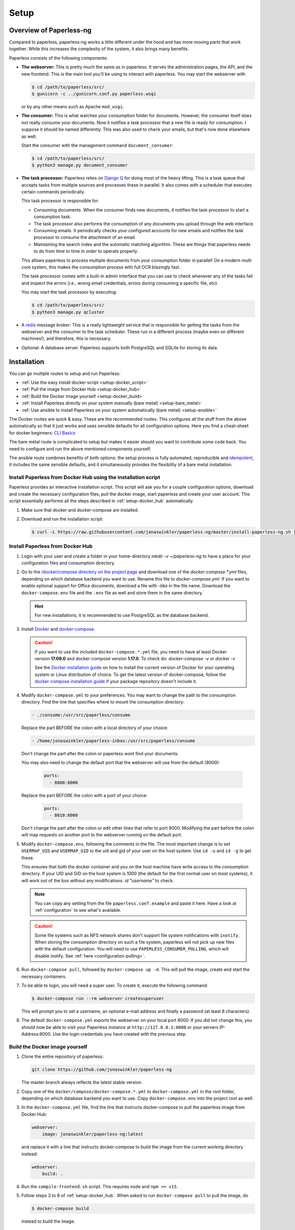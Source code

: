 
*****
Setup
*****

Overview of Paperless-ng
########################

Compared to paperless, paperless-ng works a little different under the hood and has
more moving parts that work together. While this increases the complexity of
the system, it also brings many benefits.

Paperless consists of the following components:

*   **The webserver:** This is pretty much the same as in paperless. It serves
    the administration pages, the API, and the new frontend. This is the main
    tool you'll be using to interact with paperless. You may start the webserver
    with

    .. code:: shell-session

        $ cd /path/to/paperless/src/
        $ gunicorn -c ../gunicorn.conf.py paperless.wsgi

    or by any other means such as Apache ``mod_wsgi``.

*   **The consumer:** This is what watches your consumption folder for documents.
    However, the consumer itself does not really consume your documents.
    Now it notifies a task processor that a new file is ready for consumption.
    I suppose it should be named differently.
    This was also used to check your emails, but that's now done elsewhere as well.

    Start the consumer with the management command ``document_consumer``:

    .. code:: shell-session

        $ cd /path/to/paperless/src/
        $ python3 manage.py document_consumer

    .. _setup-task_processor:

*   **The task processor:** Paperless relies on `Django Q <https://django-q.readthedocs.io/en/latest/>`_
    for doing most of the heavy lifting. This is a task queue that accepts tasks from
    multiple sources and processes these in parallel. It also comes with a scheduler that executes
    certain commands periodically.

    This task processor is responsible for:

    *   Consuming documents. When the consumer finds new documents, it notifies the task processor to
        start a consumption task.
    *   The task processor also performs the consumption of any documents you upload through
        the web interface.
    *   Consuming emails. It periodically checks your configured accounts for new emails and
        notifies the task processor to consume the attachment of an email.
    *   Maintaining the search index and the automatic matching algorithm. These are things that paperless
        needs to do from time to time in order to operate properly.

    This allows paperless to process multiple documents from your consumption folder in parallel! On
    a modern multi core system, this makes the consumption process with full OCR blazingly fast.

    The task processor comes with a built-in admin interface that you can use to check whenever any of the
    tasks fail and inspect the errors (i.e., wrong email credentials, errors during consuming a specific
    file, etc).

    You may start the task processor by executing:

    .. code:: shell-session

        $ cd /path/to/paperless/src/
        $ python3 manage.py qcluster

*   A `redis <https://redis.io/>`_ message broker: This is a really lightweight service that is responsible
    for getting the tasks from the webserver and the consumer to the task scheduler. These run in a different
    process (maybe even on different machines!), and therefore, this is necessary.

*   Optional: A database server. Paperless supports both PostgreSQL and SQLite for storing its data.


Installation
############

You can go multiple routes to setup and run Paperless:

* :ref:`Use the easy install docker script <setup-docker_script>`
* :ref:`Pull the image from Docker Hub <setup-docker_hub>`
* :ref:`Build the Docker image yourself <setup-docker_build>`
* :ref:`Install Paperless directly on your system manually (bare metal) <setup-bare_metal>`
* :ref:`Use ansible to install Paperless on your system automatically (bare metal) <setup-ansible>`

The Docker routes are quick & easy. These are the recommended routes. This configures all the stuff
from the above automatically so that it just works and uses sensible defaults for all configuration options.
Here you find a cheat-sheet for docker beginners: `CLI Basics <https://sehn.tech/post/devops-with-docker/>`_

The bare metal route is complicated to setup but makes it easier
should you want to contribute some code back. You need to configure and
run the above mentioned components yourself.

The ansible route combines benefits of both options:
the setup process is fully automated, reproducible and `idempotent <https://docs.ansible.com/ansible/latest/reference_appendices/glossary.html#Idempotency>`_,
it includes the same sensible defaults, and it simultaneously provides the flexibility of a bare metal installation.

.. _CLI Basics: https://sehn.tech/post/devops-with-docker/
.. _idempotent: https://docs.ansible.com/ansible/latest/reference_appendices/glossary.html#Idempotency

.. _setup-docker_script:

Install Paperless from Docker Hub using the installation script
===============================================================

Paperless provides an interactive installation script. This script will ask you
for a couple configuration options, download and create the necessary configuration files, pull the docker image, start paperless and create your user account. This script essentially
performs all the steps described in :ref:`setup-docker_hub` automatically.

1.  Make sure that docker and docker-compose are installed.
2.  Download and run the installation script:

    .. code:: shell-session

        $ curl -L https://raw.githubusercontent.com/jonaswinkler/paperless-ng/master/install-paperless-ng.sh | bash

.. _setup-docker_hub:

Install Paperless from Docker Hub
=================================

1.  Login with your user and create a folder in your home-directory `mkdir -v ~/paperless-ng` to have a place for your configuration files and consumption directory.

2.  Go to the `/docker/compose directory on the project page <https://github.com/jonaswinkler/paperless-ng/tree/master/docker/compose>`_
    and download one of the `docker-compose.*.yml` files, depending on which database backend you
    want to use. Rename this file to `docker-compose.yml`.
    If you want to enable optional support for Office documents, download a file with `-tika` in the file name.
    Download the ``docker-compose.env`` file and the ``.env`` file as well and store them
    in the same directory.

    .. hint::

        For new installations, it is recommended to use PostgreSQL as the database
        backend.

3.  Install `Docker`_ and `docker-compose`_.

    .. caution::

        If you want to use the included ``docker-compose.*.yml`` file, you
        need to have at least Docker version **17.09.0** and docker-compose
        version **1.17.0**.
        To check do: `docker-compose -v` or `docker -v`

        See the `Docker installation guide`_ on how to install the current
        version of Docker for your operating system or Linux distribution of
        choice. To get the latest version of docker-compose, follow the
        `docker-compose installation guide`_ if your package repository doesn't
        include it.

        .. _Docker installation guide: https://docs.docker.com/engine/installation/
        .. _docker-compose installation guide: https://docs.docker.com/compose/install/

4.  Modify ``docker-compose.yml`` to your preferences. You may want to change the path
    to the consumption directory. Find the line that specifies where
    to mount the consumption directory:

    .. code::

        - ./consume:/usr/src/paperless/consume

    Replace the part BEFORE the colon with a local directory of your choice:

    .. code::

        - /home/jonaswinkler/paperless-inbox:/usr/src/paperless/consume

    Don't change the part after the colon or paperless wont find your documents.

    You may also need to change the default port that the webserver will use
    from the default (8000):

     .. code::

        ports:
          - 8000:8000

    Replace the part BEFORE the colon with a port of your choice:

     .. code::

        ports:
          - 8010:8000

    Don't change the part after the colon or edit other lines that refer to
    port 8000. Modifying the part before the colon will map requests on another
    port to the webserver running on the default port.

5.  Modify ``docker-compose.env``, following the comments in the file. The
    most important change is to set ``USERMAP_UID`` and ``USERMAP_GID``
    to the uid and gid of your user on the host system. Use ``id -u`` and
    ``id -g`` to get these.

    This ensures that
    both the docker container and you on the host machine have write access
    to the consumption directory. If your UID and GID on the host system is
    1000 (the default for the first normal user on most systems), it will
    work out of the box without any modifications. `id "username"` to check.

    .. note::

        You can copy any setting from the file ``paperless.conf.example`` and paste it here.
        Have a look at :ref:`configuration` to see what's available.

    .. caution::

        Some file systems such as NFS network shares don't support file system
        notifications with ``inotify``. When storing the consumption directory
        on such a file system, paperless will not pick up new files
        with the default configuration. You will need to use ``PAPERLESS_CONSUMER_POLLING``,
        which will disable inotify. See :ref:`here <configuration-polling>`.

6.  Run ``docker-compose pull``, followed by ``docker-compose up -d``.
    This will pull the image, create and start the necessary containers.

7.  To be able to login, you will need a super user. To create it, execute the
    following command:

    .. code-block:: shell-session

        $ docker-compose run --rm webserver createsuperuser

    This will prompt you to set a username, an optional e-mail address and
    finally a password (at least 8 characters).

8.  The default ``docker-compose.yml`` exports the webserver on your local port
    8000. If you did not change this, you should now be able to visit your
    Paperless instance at ``http://127.0.0.1:8000`` or your servers IP-Address:8000.
    Use the login credentials you have created with the previous step.

.. _Docker: https://www.docker.com/
.. _docker-compose: https://docs.docker.com/compose/install/

.. _setup-docker_build:

Build the Docker image yourself
===============================

1.  Clone the entire repository of paperless:

    .. code:: shell-session

        git clone https://github.com/jonaswinkler/paperless-ng

    The master branch always reflects the latest stable version.

2.  Copy one of the ``docker/compose/docker-compose.*.yml`` to ``docker-compose.yml`` in the root folder,
    depending on which database backend you want to use. Copy
    ``docker-compose.env`` into the project root as well.

3.  In the ``docker-compose.yml`` file, find the line that instructs docker-compose to pull the paperless image from Docker Hub:

    .. code:: yaml

        webserver:
            image: jonaswinkler/paperless-ng:latest

    and replace it with a line that instructs docker-compose to build the image from the current working directory instead:

    .. code:: yaml

        webserver:
            build: .

4.  Run the ``compile-frontend.sh`` script. This requires ``node`` and ``npm >= v15``.

5.  Follow steps 3 to 8 of :ref:`setup-docker_hub`. When asked to run
    ``docker-compose pull`` to pull the image, do

    .. code:: shell-session

        $ docker-compose build

    instead to build the image.

.. _setup-bare_metal:

Bare Metal Route
================

Paperless runs on linux only. The following procedure has been tested on a minimal
installation of Debian/Buster, which is the current stable release at the time of
writing. Windows is not and will never be supported.

1.  Install dependencies. Paperless requires the following packages.

    *   ``python3`` 3.6, 3.7, 3.8, 3.9
    *   ``python3-pip``
    *   ``python3-dev``

    *   ``fonts-liberation`` for generating thumbnails for plain text files
    *   ``imagemagick`` >= 6 for PDF conversion
    *   ``optipng`` for optimizing thumbnails
    *   ``gnupg`` for handling encrypted documents
    *   ``libpq-dev`` for PostgreSQL
    *   ``libmagic-dev`` for mime type detection
    *   ``mime-support`` for mime type detection

    Use this list for your preferred package management:

    .. code::

        python3 python3-pip python3-dev imagemagick fonts-liberation optipng gnupg libpq-dev libmagic-dev mime-support

    These dependencies are required for OCRmyPDF, which is used for text recognition.

    *   ``unpaper``
    *   ``ghostscript``
    *   ``icc-profiles-free``
    *   ``qpdf``
    *   ``liblept5``
    *   ``libxml2``
    *   ``pngquant``
    *   ``zlib1g``
    *   ``tesseract-ocr`` >= 4.0.0 for OCR
    *   ``tesseract-ocr`` language packs (``tesseract-ocr-eng``, ``tesseract-ocr-deu``, etc)

    Use this list for your preferred package management:

    .. code::

        unpaper ghostscript icc-profiles-free qpdf liblept5 libxml2 pngquant zlib1g tesseract-ocr

    On Raspberry Pi, these libraries are required as well:

    *   ``libatlas-base-dev``
    *   ``libxslt1-dev``

    You will also need ``build-essential``, ``python3-setuptools`` and ``python3-wheel``
    for installing some of the python dependencies.

2.  Install ``redis`` >= 5.0 and configure it to start automatically.

3.  Optional. Install ``postgresql`` and configure a database, user and password for paperless. If you do not wish
    to use PostgreSQL, SQLite is available as well.

4.  Get the release archive from `<https://github.com/jonaswinkler/paperless-ng/releases>`_.
    If you clone the git repo as it is, you also have to compile the front end by yourself.
    Extract the archive to a place from where you wish to execute it, such as ``/opt/paperless``.

5.  Configure paperless. See :ref:`configuration` for details. Edit the included ``paperless.conf`` and adjust the
    settings to your needs. Required settings for getting paperless running are:

    *   ``PAPERLESS_REDIS`` should point to your redis server, such as redis://localhost:6379.
    *   ``PAPERLESS_DBHOST`` should be the hostname on which your PostgreSQL server is running. Do not configure this
        to use SQLite instead. Also configure port, database name, user and password as necessary.
    *   ``PAPERLESS_CONSUMPTION_DIR`` should point to a folder which paperless should watch for documents. You might
        want to have this somewhere else. Likewise, ``PAPERLESS_DATA_DIR`` and ``PAPERLESS_MEDIA_ROOT`` define where
        paperless stores its data. If you like, you can point both to the same directory.
    *   ``PAPERLESS_SECRET_KEY`` should be a random sequence of characters. It's used for authentication. Failure
        to do so allows third parties to forge authentication credentials.

    Many more adjustments can be made to paperless, especially the OCR part. The following options are recommended
    for everyone:

    *   Set ``PAPERLESS_OCR_LANGUAGE`` to the language most of your documents are written in.
    *   Set ``PAPERLESS_TIME_ZONE`` to your local time zone.

6.  Create a system user under which you wish to run paperless.

    .. code:: shell-session

        adduser paperless --system --home /opt/paperless --group

7.  Ensure that these directories exist
    and that the paperless user has write permissions to the following directories:

    *   ``/opt/paperless/media``
    *   ``/opt/paperless/data``
    *   ``/opt/paperless/consume``

    Adjust as necessary if you configured different folders.

8.  Install python requirements from the ``requirements.txt`` file.
    It is up to you if you wish to use a virtual environment or not. First you should update your pip, so it gets the actual packages.

    .. code:: shell-session

        sudo -Hu paperless pip3 install --upgrade pip

    .. code:: shell-session

        sudo -Hu paperless pip3 install -r requirements.txt

    This will install all python dependencies in the home directory of
    the new paperless user.

9.  Go to ``/opt/paperless/src``, and execute the following commands:

    .. code:: bash

        # This creates the database schema.
        sudo -Hu paperless python3 manage.py migrate

        # This creates your first paperless user
        sudo -Hu paperless python3 manage.py createsuperuser

10. Optional: Test that paperless is working by executing

      .. code:: bash

        # This collects static files from paperless and django.
        sudo -Hu paperless python3 manage.py runserver

    and pointing your browser to http://localhost:8000/.

    .. warning::

        This is a development server which should not be used in
        production. It is not audited for security and performance
        is inferior to production ready web servers.

    .. hint::

        This will not start the consumer. Paperless does this in a
        separate process.

11. Setup systemd services to run paperless automatically. You may
    use the service definition files included in the ``scripts`` folder
    as a starting point.

    Paperless needs the ``webserver`` script to run the webserver, the
    ``consumer`` script to watch the input folder, and the ``scheduler``
    script to run tasks such as email checking and document consumption.

    You may need to adjust the path to the ``gunicorn`` executable. This
    will be installed as part of the python dependencies, and is either located
    in the ``bin`` folder of your virtual environment, or in ``~/.local/bin/`` if
    no virtual environment is used.

    These services rely on redis and optionally the database server, but
    don't need to be started in any particular order. The example files
    depend on redis being started. If you use a database server, you should
    add additional dependencies.

    .. caution::

        The included scripts run a ``gunicorn`` standalone server,
        which is fine for running paperless. It does support SSL,
        however, the documentation of GUnicorn states that you should
        use a proxy server in front of gunicorn instead.

        For instructions on how to use nginx for that,
        :ref:`see the instructions below <setup-nginx>`.

12. Optional: Install a samba server and make the consumption folder
    available as a network share.

13. Configure ImageMagick to allow processing of PDF documents. Most distributions have
    this disabled by default, since PDF documents can contain malware. If
    you don't do this, paperless will fall back to ghostscript for certain steps
    such as thumbnail generation.

    Edit ``/etc/ImageMagick-6/policy.xml`` and adjust

    .. code::

        <policy domain="coder" rights="none" pattern="PDF" />

    to

    .. code::

        <policy domain="coder" rights="read|write" pattern="PDF" />

14. Optional: Install the `jbig2enc <https://ocrmypdf.readthedocs.io/en/latest/jbig2.html>`_
    encoder. This will reduce the size of generated PDF documents. You'll most likely need
    to compile this by yourself, because this software has been patented until around 2017 and
    binary packages are not available for most distributions.

.. _setup-ansible:

Install Paperless using ansible
===============================

.. note::

    This role currently only supports Debian 10 Buster and Ubuntu 20.04 Focal or later as target hosts.
		Additionally, only i386 or amd64 based hosts are supported right now, i.e. installation on arm hosts will fail.

1.  Install ansible 2.7+ on the management node.
    This may be the target host paperless-ng is being installed on or any remote host which can access the target host.
    For further details, check the ansible `inventory <https://docs.ansible.com/ansible/latest/user_guide/intro_inventory.html>`_ documentation.

    On Debian and Ubuntu, the official repositories should provide a suitable version:

    .. code:: bash

        apt install ansible
        ansible --version

    Alternatively, you can install the most recent ansible release using PyPI:

    .. code:: bash

        python3 -m pip install ansible
        ansible --version

    Make sure your taget hosts are accessible:

    .. code:: sh

        ansible -m ping YourAnsibleTargetHostGoesHere

2.  Install the latest tag of the ansible role using ansible-galaxy

    .. code:: sh

        ansible-galaxy install git+https://github.com/jonaswinkler/paperless-ng.git,ng-1.4.2

3.  Create an ansible ``playbook.yml`` in a directory of your choice:

    .. code:: yaml

        - hosts: YourAnsibleTargetHostGoesHere
          become: yes
          vars_files:
            - vars/paperless-ng.yml
          roles:
            - paperless-ng

    Optional: If you also want to use PostgreSQL on the target system, install and add (for example) the `geerlingguy.postgresql <https://github.com/geerlingguy/ansible-role-postgresql>`_ role:

    .. code:: sh

        ansible-galaxy install geerlingguy.postgresql

    .. code:: yaml

        - hosts: YourAnsibleTargetHostGoesHere
          become: yes
          vars_files:
            - vars/paperless-ng.yml
          roles:
            - geerlingguy.postgresql
            - paperless-ng

    Optional: If you also want to use a reverse proxy on the target system, install and add (for example) the `geerlingguy.nginx <https://github.com/geerlingguy/ansible-role-nginx>`_ role:

    .. code:: sh

        ansible-galaxy install geerlingguy.nginx

    .. code:: yaml

        - hosts: YourAnsibleTargetHostGoesHere
          become: yes
          vars_files:
            - vars/paperless-ng.yml
          roles:
            - geerlingguy.postgresql
            - paperless-ng
            - geerlingguy.nginx

4.  Create ``vars/paperless-ng.yml`` to configure your ansible deployment:

    .. code:: yaml

        paperlessng_secret_key: PleaseGenerateAStrongKeyForThis

        paperlessng_superuser_name: YourUserName
        paperlessng_superuser_email: name@domain.tld
        paperlessng_superuser_password: YourDesiredPasswordUsedForFirstLogin

        paperlessng_ocr_languages:
            - eng
            - deu

    For all of the available options, please check ``ansible/README.md`` and :ref:`configuration`.

    Optional configurations for the above-mentioned PostgreSQL and nginx roles would also go here.

5. Run the ansible playbook from the management node:

    .. code:: sh

        ansible-playbook playbook.yml

    When this step completes successfully, paperless-ng will be available on the target host at ``http://127.0.0.1:8000`` (or the address you configured).

Migration to paperless-ng
#########################

At its core, paperless-ng is still paperless and fully compatible. However, some
things have changed under the hood, so you need to adapt your setup depending on
how you installed paperless.

This setup describes how to update an existing paperless Docker installation.
The important things to keep in mind are as follows:

* Read the :ref:`changelog <paperless_changelog>` and take note of breaking changes.
* You should decide if you want to stick with SQLite or want to migrate your database
  to PostgreSQL. See :ref:`setup-sqlite_to_psql` for details on how to move your data from
  SQLite to PostgreSQL. Both work fine with paperless. However, if you already have a
  database server running for other services, you might as well use it for paperless as well.
* The task scheduler of paperless, which is used to execute periodic tasks
  such as email checking and maintenance, requires a `redis`_ message broker
  instance. The docker-compose route takes care of that.
* The layout of the folder structure for your documents and data remains the
  same, so you can just plug your old docker volumes into paperless-ng and
  expect it to find everything where it should be.

Migration to paperless-ng is then performed in a few simple steps:

1.  Stop paperless.

    .. code:: bash

        $ cd /path/to/current/paperless
        $ docker-compose down

2.  Do a backup for two purposes: If something goes wrong, you still have your
    data. Second, if you don't like paperless-ng, you can switch back to
    paperless.

3.  Download the latest release of paperless-ng. You can either go with the
    docker-compose files from `here <https://github.com/jonaswinkler/paperless-ng/tree/master/docker/compose>`__
    or clone the repository to build the image yourself (see :ref:`above <setup-docker_build>`).
    You can either replace your current paperless folder or put paperless-ng
    in a different location.

    .. caution::

        Paperless-ng includes a ``.env`` file. This will set the
        project name for docker compose to ``paperless``, which will also define the name
        of the volumes by paperless-ng. However, if you experience that paperless-ng
        is not using your old paperless volumes, verify the names of your volumes with

        .. code:: shell-session

            $ docker volume ls | grep _data

        and adjust the project name in the ``.env`` file so that it matches the name
        of the volumes before the ``_data`` part.


4.  Download the ``docker-compose.sqlite.yml`` file to ``docker-compose.yml``.
    If you want to switch to PostgreSQL, do that after you migrated your existing
    SQLite database.

5.  Adjust ``docker-compose.yml`` and ``docker-compose.env`` to your needs.
    See :ref:`setup-docker_hub` for details on which edits are advised.

6.  :ref:`Update paperless. <administration-updating>`

7.  In order to find your existing documents with the new search feature, you need
    to invoke a one-time operation that will create the search index:

    .. code:: shell-session

        $ docker-compose run --rm webserver document_index reindex

    This will migrate your database and create the search index. After that,
    paperless will take care of maintaining the index by itself.

8.  Start paperless-ng.

    .. code:: bash

        $ docker-compose up -d

    This will run paperless in the background and automatically start it on system boot.

9.  Paperless installed a permanent redirect to ``admin/`` in your browser. This
    redirect is still in place and prevents access to the new UI. Clear your
    browsing cache in order to fix this.

10.  Optionally, follow the instructions below to migrate your existing data to PostgreSQL.


.. _setup-sqlite_to_psql:

Moving data from SQLite to PostgreSQL
=====================================

Moving your data from SQLite to PostgreSQL is done via executing a series of django
management commands as below.

.. caution::

    Make sure that your SQLite database is migrated to the latest version.
    Starting paperless will make sure that this is the case. If your try to
    load data from an old database schema in SQLite into a newer database
    schema in PostgreSQL, you will run into trouble.

.. warning::

    On some database fields, PostgreSQL enforces predefined limits on maximum
    length, whereas SQLite does not. The fields in question are the title of documents
    (128 characters), names of document types, tags and correspondents (128 characters),
    and filenames (1024 characters). If you have data in these fields that surpasses these
    limits, migration to PostgreSQL is not possible and will fail with an error.


1.  Stop paperless, if it is running.
2.  Tell paperless to use PostgreSQL:

    a)  With docker, copy the provided ``docker-compose.postgres.yml`` file to
        ``docker-compose.yml``. Remember to adjust the consumption directory,
        if necessary.
    b)  Without docker, configure the database in your ``paperless.conf`` file.
        See :ref:`configuration` for details.

3.  Open a shell and initialize the database:

    a)  With docker, run the following command to open a shell within the paperless
        container:

        .. code:: shell-session

            $ cd /path/to/paperless
            $ docker-compose run --rm webserver /bin/bash

        This will launch the container and initialize the PostgreSQL database.

    b)  Without docker, remember to activate any virtual environment, switch to
        the ``src`` directory and create the database schema:

        .. code:: shell-session

            $ cd /path/to/paperless/src
            $ python3 manage.py migrate

        This will not copy any data yet.

4.  Dump your data from SQLite:

    .. code:: shell-session

        $ python3 manage.py dumpdata --database=sqlite --exclude=contenttypes --exclude=auth.Permission > data.json

5.  Load your data into PostgreSQL:

    .. code:: shell-session

        $ python3 manage.py loaddata data.json

6.  If operating inside Docker, you may exit the shell now.

    .. code:: shell-session

        $ exit

7.  Start paperless.


Moving back to paperless
========================

Lets say you migrated to Paperless-ng and used it for a while, but decided that
you don't like it and want to move back (If you do, send me a mail about what
part you didn't like!), you can totally do that with a few simple steps.

Paperless-ng modified the database schema slightly, however, these changes can
be reverted while keeping your current data, so that your current data will
be compatible with original Paperless.

Execute this:

.. code:: shell-session

    $ cd /path/to/paperless
    $ docker-compose run --rm webserver migrate documents 0023

Or without docker:

.. code:: shell-session

    $ cd /path/to/paperless/src
    $ python3 manage.py migrate documents 0023

After that, you need to clear your cookies (Paperless-ng comes with updated
dependencies that do cookie-processing differently) and probably your cache
as well.

.. _setup-less_powerful_devices:


Considerations for less powerful devices
########################################

Paperless runs on Raspberry Pi. However, some things are rather slow on the Pi and
configuring some options in paperless can help improve performance immensely:

*   Stick with SQLite to save some resources.
*   Consider setting ``PAPERLESS_OCR_PAGES`` to 1, so that paperless will only OCR
    the first page of your documents. In most cases, this page contains enough
    information to be able to find it.
*   ``PAPERLESS_TASK_WORKERS`` and ``PAPERLESS_THREADS_PER_WORKER`` are configured
    to use all cores. The Raspberry Pi models 3 and up have 4 cores, meaning that
    paperless will use 2 workers and 2 threads per worker. This may result in
    sluggish response times during consumption, so you might want to lower these
    settings (example: 2 workers and 1 thread to always have some computing power
    left for other tasks).
*   Keep ``PAPERLESS_OCR_MODE`` at its default value ``skip`` and consider OCR'ing
    your documents before feeding them into paperless. Some scanners are able to
    do this! You might want to even specify ``skip_noarchive`` to skip archive
    file generation for already ocr'ed documents entirely.
*   If you want to perform OCR on the the device, consider using ``PAPERLESS_OCR_CLEAN=none``.
    This will speed up OCR times and use less memory at the expense of slightly worse
    OCR results.
*   Set ``PAPERLESS_OPTIMIZE_THUMBNAILS`` to 'false' if you want faster consumption
    times. Thumbnails will be about 20% larger.
*   If using docker, consider setting ``PAPERLESS_WEBSERVER_WORKERS`` to
    1. This will save some memory.

For details, refer to :ref:`configuration`.

.. note::

    Updating the :ref:`automatic matching algorithm <advanced-automatic_matching>`
    takes quite a bit of time. However, the update mechanism checks if your
    data has changed before doing the heavy lifting. If you experience the
    algorithm taking too much cpu time, consider changing the schedule in the
    admin interface to daily. You can also manually invoke the task
    by changing the date and time of the next run to today/now.

    The actual matching of the algorithm is fast and works on Raspberry Pi as
    well as on any other device.

.. _redis: https://redis.io/


.. _setup-nginx:

Using nginx as a reverse proxy
##############################

If you want to expose paperless to the internet, you should hide it behind a
reverse proxy with SSL enabled.

In addition to the usual configuration for SSL,
the following configuration is required for paperless to operate:

.. code:: nginx

    http {

        # Adjust as required. This is the maximum size for file uploads.
        # The default value 1M might be a little too small.
        client_max_body_size 10M;

        server {

            location / {

                # Adjust host and port as required.
                proxy_pass http://localhost:8000/;

                # These configuration options are required for WebSockets to work.
                proxy_http_version 1.1;
                proxy_set_header Upgrade $http_upgrade;
                proxy_set_header Connection "upgrade";

                proxy_redirect off;
                proxy_set_header Host $host;
                proxy_set_header X-Real-IP $remote_addr;
                proxy_set_header X-Forwarded-For $proxy_add_x_forwarded_for;
                proxy_set_header X-Forwarded-Host $server_name;
            }
        }
    }

Also read `this <https://channels.readthedocs.io/en/stable/deploying.html#nginx-supervisor-ubuntu>`__, towards the end of the section.

